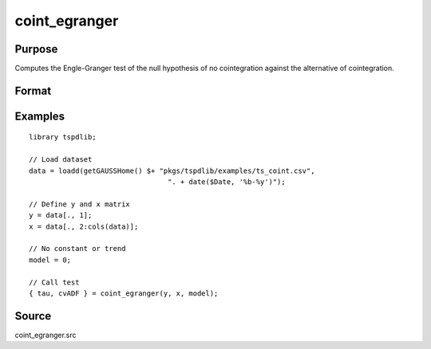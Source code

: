 coint_egranger
==============================================

Purpose
----------------

Computes the Engle-Granger test of the null hypothesis of no cointegration against the alternative of cointegration.

Format
----------------
.. function:: { tau, cvADF } = coint_egranger(y, x, model[, pmax, ic])
    :noindexentry:

    :param y: Dependent variable.
    :type y: Nx1 matrix

    :param x: Independent variable.
    :type x: NxK matrix

    :param model: Model to be implemented.

          =========== ============================
          0           No deterministic components.
          1           Constant only.
          2           Constant and trend.
          =========== ============================

    :type model: Scalar

    :param pmax: Optional, maximum number of lags for :math:`\Delta y` in ADF test. Default = 8.
    :rtype pmax: Scalar

    :param ic: Optional, the information criterion used for choosing lags. Default = 2.

         =========== ==============
         1           Akaike.
         2           Schwarz.
         =========== ==============

    :type ic: Scalar

    :return tau: Engle & Granger (1987) ADF test.
    :rtype tau: Scalar

    :return cv:  1%, 5%, 10% critical values for chosen model.
    :rtype cv: Vector

Examples
--------

::

  library tspdlib;

  // Load dataset
  data = loadd(getGAUSSHome() $+ "pkgs/tspdlib/examples/ts_coint.csv",
                                   ". + date($Date, '%b-%y')");

  // Define y and x matrix
  y = data[., 1];
  x = data[., 2:cols(data)];

  // No constant or trend
  model = 0;

  // Call test
  { tau, cvADF } = coint_egranger(y, x, model);


Source
------

coint_egranger.src

.. seealso:: Functions :func:`coint_cissanso`, :func:`coint_ghansen`, :func:`coint_hatemij`, :func:`coint_maki`
